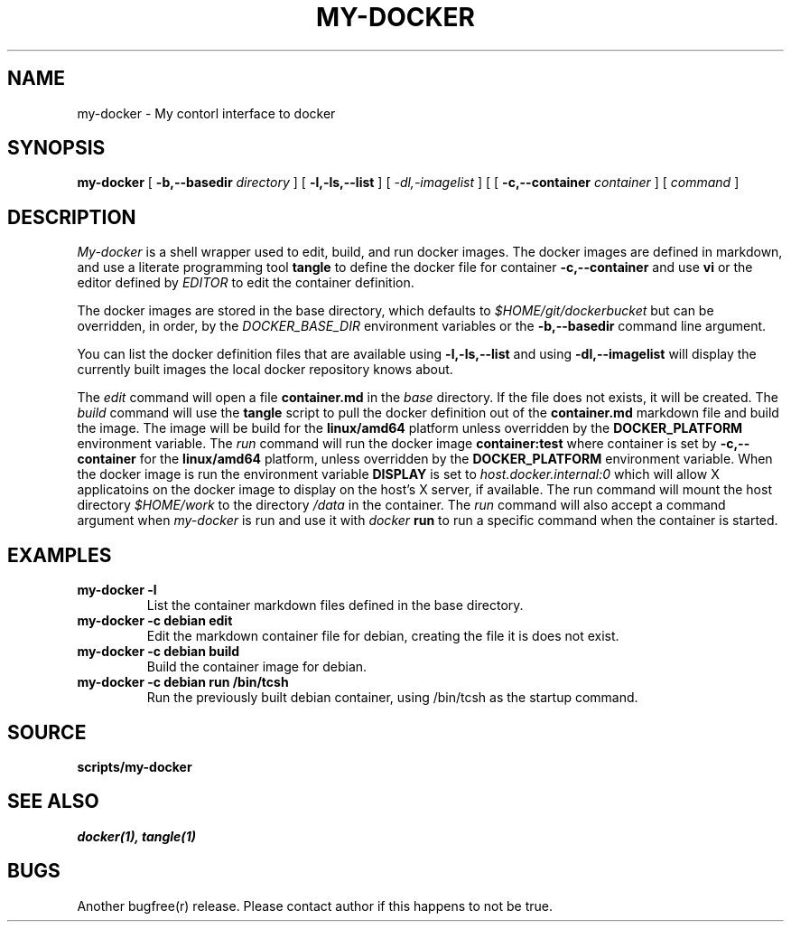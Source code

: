 .TH MY-DOCKER 1
.SH NAME
my-docker \- My contorl interface to docker
.SH SYNOPSIS
.B my-docker 
[
.B "-b,--basedir"
.I "directory"
]
[
.B "-l,-ls,--list"
]
[
.I "-dl,-imagelist"
]
[
[
.B "-c,--container"
.I "container"
]
[
.I command
]
.SH DESCRIPTION
.I My-docker
is a shell wrapper used to edit, build, and run docker images. The
docker images are defined in markdown, and use a literate programming
tool
.B tangle
to define the docker file for container 
.B "-c,--container" 
and use 
.B vi
or the editor defined by
.I EDITOR
to edit the container definition.

The docker images are stored in the base directory, which defaults to 
.I "$HOME/git/dockerbucket"
but can be overridden, in order, by the 
.I DOCKER_BASE_DIR
environment variables or the
.B "-b,--basedir"
command line argument. 

You can list the docker definition files that are available using
.B "-l,-ls,--list"
and using
.B "-dl,--imagelist"
will display the currently built images the local docker repository
knows about.

The 
.I edit
command will open a file
.B container.md
in the 
.I base
directory. If the file does not exists, it will be created. 
The 
.I build
command will use the 
.B tangle
script to pull the docker definition out of the 
.B container.md
markdown file and build the image. The image will be
build for the 
.B linux/amd64
platform unless overridden by the 
.B DOCKER_PLATFORM
environment variable.
The 
.I run
command will run the docker image
.B container:test
where container is set by 
.B "-c,--container"
for the 
.B linux/amd64 
platform, unless overridden by the 
.B DOCKER_PLATFORM
environment variable. When the docker image is run
the environment variable
.B DISPLAY
is set to 
.I host.docker.internal:0
which will allow X applicatoins on the docker image to 
display on the host's X server, if available. The run 
command will mount the host directory
.I $HOME/work
to the directory
.I /data
in the container. The
.I run
command will also accept a command argument when
.I my-docker
is run and use it with
.I docker
.B run
to run a specific command when the container is started.
.SH EXAMPLES
.TP
.B my-docker -l
List the container markdown files defined in the base directory.
.TP
.B my-docker -c debian edit
Edit the markdown container file for debian, creating the file it is does
not exist.
.TP
.B my-docker -c debian build
Build the container image for debian.
.TP
.B my-docker -c debian run /bin/tcsh
Run the previously built debian container, using /bin/tcsh as the 
startup command.
.SH SOURCE
.B scripts/my-docker
.SH SEE ALSO
.IR docker(1),
.IR tangle(1)
.SH BUGS
Another bugfree(r) release. Please contact author if this happens to
not be true.